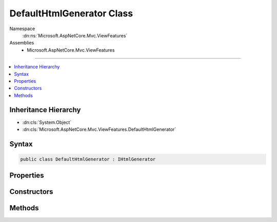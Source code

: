 

DefaultHtmlGenerator Class
==========================





Namespace
    :dn:ns:`Microsoft.AspNetCore.Mvc.ViewFeatures`
Assemblies
    * Microsoft.AspNetCore.Mvc.ViewFeatures

----

.. contents::
   :local:



Inheritance Hierarchy
---------------------


* :dn:cls:`System.Object`
* :dn:cls:`Microsoft.AspNetCore.Mvc.ViewFeatures.DefaultHtmlGenerator`








Syntax
------

.. code-block:: csharp

    public class DefaultHtmlGenerator : IHtmlGenerator








.. dn:class:: Microsoft.AspNetCore.Mvc.ViewFeatures.DefaultHtmlGenerator
    :hidden:

.. dn:class:: Microsoft.AspNetCore.Mvc.ViewFeatures.DefaultHtmlGenerator

Properties
----------

.. dn:class:: Microsoft.AspNetCore.Mvc.ViewFeatures.DefaultHtmlGenerator
    :noindex:
    :hidden:

    
    .. dn:property:: Microsoft.AspNetCore.Mvc.ViewFeatures.DefaultHtmlGenerator.IdAttributeDotReplacement
    
        
        :rtype: System.String
    
        
        .. code-block:: csharp
    
            public string IdAttributeDotReplacement
            {
                get;
            }
    

Constructors
------------

.. dn:class:: Microsoft.AspNetCore.Mvc.ViewFeatures.DefaultHtmlGenerator
    :noindex:
    :hidden:

    
    .. dn:constructor:: Microsoft.AspNetCore.Mvc.ViewFeatures.DefaultHtmlGenerator.DefaultHtmlGenerator(Microsoft.AspNetCore.Antiforgery.IAntiforgery, Microsoft.Extensions.Options.IOptions<Microsoft.AspNetCore.Mvc.MvcViewOptions>, Microsoft.AspNetCore.Mvc.ModelBinding.IModelMetadataProvider, Microsoft.AspNetCore.Mvc.Routing.IUrlHelperFactory, System.Text.Encodings.Web.HtmlEncoder, Microsoft.AspNetCore.Mvc.Internal.ClientValidatorCache)
    
        
    
        
        Initializes a new instance of the :any:`Microsoft.AspNetCore.Mvc.ViewFeatures.DefaultHtmlGenerator` class.
    
        
    
        
        :param antiforgery: The :any:`Microsoft.AspNetCore.Antiforgery.IAntiforgery` instance which is used to generate antiforgery
            tokens.
        
        :type antiforgery: Microsoft.AspNetCore.Antiforgery.IAntiforgery
    
        
        :param optionsAccessor: The accessor for :any:`Microsoft.AspNetCore.Mvc.MvcOptions`\.
        
        :type optionsAccessor: Microsoft.Extensions.Options.IOptions<Microsoft.Extensions.Options.IOptions`1>{Microsoft.AspNetCore.Mvc.MvcViewOptions<Microsoft.AspNetCore.Mvc.MvcViewOptions>}
    
        
        :param metadataProvider: The :any:`Microsoft.AspNetCore.Mvc.ModelBinding.IModelMetadataProvider`\.
        
        :type metadataProvider: Microsoft.AspNetCore.Mvc.ModelBinding.IModelMetadataProvider
    
        
        :param urlHelperFactory: The :any:`Microsoft.AspNetCore.Mvc.Routing.IUrlHelperFactory`\.
        
        :type urlHelperFactory: Microsoft.AspNetCore.Mvc.Routing.IUrlHelperFactory
    
        
        :param htmlEncoder: The :any:`System.Text.Encodings.Web.HtmlEncoder`\.
        
        :type htmlEncoder: System.Text.Encodings.Web.HtmlEncoder
    
        
        :param clientValidatorCache: The :any:`Microsoft.AspNetCore.Mvc.Internal.ClientValidatorCache` that provides
            a list of :any:`Microsoft.AspNetCore.Mvc.ModelBinding.Validation.IClientModelValidator`\s.
        
        :type clientValidatorCache: Microsoft.AspNetCore.Mvc.Internal.ClientValidatorCache
    
        
        .. code-block:: csharp
    
            public DefaultHtmlGenerator(IAntiforgery antiforgery, IOptions<MvcViewOptions> optionsAccessor, IModelMetadataProvider metadataProvider, IUrlHelperFactory urlHelperFactory, HtmlEncoder htmlEncoder, ClientValidatorCache clientValidatorCache)
    

Methods
-------

.. dn:class:: Microsoft.AspNetCore.Mvc.ViewFeatures.DefaultHtmlGenerator
    :noindex:
    :hidden:

    
    .. dn:method:: Microsoft.AspNetCore.Mvc.ViewFeatures.DefaultHtmlGenerator.AddValidationAttributes(Microsoft.AspNetCore.Mvc.Rendering.ViewContext, Microsoft.AspNetCore.Mvc.Rendering.TagBuilder, Microsoft.AspNetCore.Mvc.ViewFeatures.ModelExplorer, System.String)
    
        
    
        
        Adds validation attributes to the <em>tagBuilder</em> if client validation
        is enabled.
    
        
    
        
        :param viewContext: A :any:`Microsoft.AspNetCore.Mvc.Rendering.ViewContext` instance for the current scope.
        
        :type viewContext: Microsoft.AspNetCore.Mvc.Rendering.ViewContext
    
        
        :param tagBuilder: A :any:`Microsoft.AspNetCore.Mvc.Rendering.TagBuilder` instance.
        
        :type tagBuilder: Microsoft.AspNetCore.Mvc.Rendering.TagBuilder
    
        
        :param modelExplorer: The :any:`Microsoft.AspNetCore.Mvc.ViewFeatures.ModelExplorer` for the <em>expression</em>.
        
        :type modelExplorer: Microsoft.AspNetCore.Mvc.ViewFeatures.ModelExplorer
    
        
        :param expression: Expression name, relative to the current model.
        
        :type expression: System.String
    
        
        .. code-block:: csharp
    
            protected virtual void AddValidationAttributes(ViewContext viewContext, TagBuilder tagBuilder, ModelExplorer modelExplorer, string expression)
    
    .. dn:method:: Microsoft.AspNetCore.Mvc.ViewFeatures.DefaultHtmlGenerator.Encode(System.Object)
    
        
    
        
        :type value: System.Object
        :rtype: System.String
    
        
        .. code-block:: csharp
    
            public string Encode(object value)
    
    .. dn:method:: Microsoft.AspNetCore.Mvc.ViewFeatures.DefaultHtmlGenerator.Encode(System.String)
    
        
    
        
        :type value: System.String
        :rtype: System.String
    
        
        .. code-block:: csharp
    
            public string Encode(string value)
    
    .. dn:method:: Microsoft.AspNetCore.Mvc.ViewFeatures.DefaultHtmlGenerator.FormatValue(System.Object, System.String)
    
        
    
        
        :type value: System.Object
    
        
        :type format: System.String
        :rtype: System.String
    
        
        .. code-block:: csharp
    
            public string FormatValue(object value, string format)
    
    .. dn:method:: Microsoft.AspNetCore.Mvc.ViewFeatures.DefaultHtmlGenerator.GenerateActionLink(Microsoft.AspNetCore.Mvc.Rendering.ViewContext, System.String, System.String, System.String, System.String, System.String, System.String, System.Object, System.Object)
    
        
    
        
        :type viewContext: Microsoft.AspNetCore.Mvc.Rendering.ViewContext
    
        
        :type linkText: System.String
    
        
        :type actionName: System.String
    
        
        :type controllerName: System.String
    
        
        :type protocol: System.String
    
        
        :type hostname: System.String
    
        
        :type fragment: System.String
    
        
        :type routeValues: System.Object
    
        
        :type htmlAttributes: System.Object
        :rtype: Microsoft.AspNetCore.Mvc.Rendering.TagBuilder
    
        
        .. code-block:: csharp
    
            public virtual TagBuilder GenerateActionLink(ViewContext viewContext, string linkText, string actionName, string controllerName, string protocol, string hostname, string fragment, object routeValues, object htmlAttributes)
    
    .. dn:method:: Microsoft.AspNetCore.Mvc.ViewFeatures.DefaultHtmlGenerator.GenerateAntiforgery(Microsoft.AspNetCore.Mvc.Rendering.ViewContext)
    
        
    
        
        :type viewContext: Microsoft.AspNetCore.Mvc.Rendering.ViewContext
        :rtype: Microsoft.AspNetCore.Html.IHtmlContent
    
        
        .. code-block:: csharp
    
            public virtual IHtmlContent GenerateAntiforgery(ViewContext viewContext)
    
    .. dn:method:: Microsoft.AspNetCore.Mvc.ViewFeatures.DefaultHtmlGenerator.GenerateCheckBox(Microsoft.AspNetCore.Mvc.Rendering.ViewContext, Microsoft.AspNetCore.Mvc.ViewFeatures.ModelExplorer, System.String, System.Nullable<System.Boolean>, System.Object)
    
        
    
        
        :type viewContext: Microsoft.AspNetCore.Mvc.Rendering.ViewContext
    
        
        :type modelExplorer: Microsoft.AspNetCore.Mvc.ViewFeatures.ModelExplorer
    
        
        :type expression: System.String
    
        
        :type isChecked: System.Nullable<System.Nullable`1>{System.Boolean<System.Boolean>}
    
        
        :type htmlAttributes: System.Object
        :rtype: Microsoft.AspNetCore.Mvc.Rendering.TagBuilder
    
        
        .. code-block:: csharp
    
            public virtual TagBuilder GenerateCheckBox(ViewContext viewContext, ModelExplorer modelExplorer, string expression, bool ? isChecked, object htmlAttributes)
    
    .. dn:method:: Microsoft.AspNetCore.Mvc.ViewFeatures.DefaultHtmlGenerator.GenerateForm(Microsoft.AspNetCore.Mvc.Rendering.ViewContext, System.String, System.String, System.Object, System.String, System.Object)
    
        
    
        
        :type viewContext: Microsoft.AspNetCore.Mvc.Rendering.ViewContext
    
        
        :type actionName: System.String
    
        
        :type controllerName: System.String
    
        
        :type routeValues: System.Object
    
        
        :type method: System.String
    
        
        :type htmlAttributes: System.Object
        :rtype: Microsoft.AspNetCore.Mvc.Rendering.TagBuilder
    
        
        .. code-block:: csharp
    
            public virtual TagBuilder GenerateForm(ViewContext viewContext, string actionName, string controllerName, object routeValues, string method, object htmlAttributes)
    
    .. dn:method:: Microsoft.AspNetCore.Mvc.ViewFeatures.DefaultHtmlGenerator.GenerateFormCore(Microsoft.AspNetCore.Mvc.Rendering.ViewContext, System.String, System.String, System.Object)
    
        
    
        
        Generate a <form> element.
    
        
    
        
        :param viewContext: A :any:`Microsoft.AspNetCore.Mvc.Rendering.ViewContext` instance for the current scope.
        
        :type viewContext: Microsoft.AspNetCore.Mvc.Rendering.ViewContext
    
        
        :param action: The URL where the form-data should be submitted.
        
        :type action: System.String
    
        
        :param method: The HTTP method for processing the form, either GET or POST.
        
        :type method: System.String
    
        
        :param htmlAttributes: 
            An :any:`System.Object` that contains the HTML attributes for the element. Alternatively, an
            :any:`System.Collections.Generic.IDictionary\`2` instance containing the HTML attributes.
        
        :type htmlAttributes: System.Object
        :rtype: Microsoft.AspNetCore.Mvc.Rendering.TagBuilder
        :return: 
            A :any:`Microsoft.AspNetCore.Mvc.Rendering.TagBuilder` instance for the </form> element.
    
        
        .. code-block:: csharp
    
            protected virtual TagBuilder GenerateFormCore(ViewContext viewContext, string action, string method, object htmlAttributes)
    
    .. dn:method:: Microsoft.AspNetCore.Mvc.ViewFeatures.DefaultHtmlGenerator.GenerateGroupsAndOptions(System.String, System.Collections.Generic.IEnumerable<Microsoft.AspNetCore.Mvc.Rendering.SelectListItem>)
    
        
    
        
        :type optionLabel: System.String
    
        
        :type selectList: System.Collections.Generic.IEnumerable<System.Collections.Generic.IEnumerable`1>{Microsoft.AspNetCore.Mvc.Rendering.SelectListItem<Microsoft.AspNetCore.Mvc.Rendering.SelectListItem>}
        :rtype: Microsoft.AspNetCore.Html.IHtmlContent
    
        
        .. code-block:: csharp
    
            public IHtmlContent GenerateGroupsAndOptions(string optionLabel, IEnumerable<SelectListItem> selectList)
    
    .. dn:method:: Microsoft.AspNetCore.Mvc.ViewFeatures.DefaultHtmlGenerator.GenerateHidden(Microsoft.AspNetCore.Mvc.Rendering.ViewContext, Microsoft.AspNetCore.Mvc.ViewFeatures.ModelExplorer, System.String, System.Object, System.Boolean, System.Object)
    
        
    
        
        :type viewContext: Microsoft.AspNetCore.Mvc.Rendering.ViewContext
    
        
        :type modelExplorer: Microsoft.AspNetCore.Mvc.ViewFeatures.ModelExplorer
    
        
        :type expression: System.String
    
        
        :type value: System.Object
    
        
        :type useViewData: System.Boolean
    
        
        :type htmlAttributes: System.Object
        :rtype: Microsoft.AspNetCore.Mvc.Rendering.TagBuilder
    
        
        .. code-block:: csharp
    
            public virtual TagBuilder GenerateHidden(ViewContext viewContext, ModelExplorer modelExplorer, string expression, object value, bool useViewData, object htmlAttributes)
    
    .. dn:method:: Microsoft.AspNetCore.Mvc.ViewFeatures.DefaultHtmlGenerator.GenerateHiddenForCheckbox(Microsoft.AspNetCore.Mvc.Rendering.ViewContext, Microsoft.AspNetCore.Mvc.ViewFeatures.ModelExplorer, System.String)
    
        
    
        
        :type viewContext: Microsoft.AspNetCore.Mvc.Rendering.ViewContext
    
        
        :type modelExplorer: Microsoft.AspNetCore.Mvc.ViewFeatures.ModelExplorer
    
        
        :type expression: System.String
        :rtype: Microsoft.AspNetCore.Mvc.Rendering.TagBuilder
    
        
        .. code-block:: csharp
    
            public virtual TagBuilder GenerateHiddenForCheckbox(ViewContext viewContext, ModelExplorer modelExplorer, string expression)
    
    .. dn:method:: Microsoft.AspNetCore.Mvc.ViewFeatures.DefaultHtmlGenerator.GenerateInput(Microsoft.AspNetCore.Mvc.Rendering.ViewContext, Microsoft.AspNetCore.Mvc.ViewFeatures.InputType, Microsoft.AspNetCore.Mvc.ViewFeatures.ModelExplorer, System.String, System.Object, System.Boolean, System.Boolean, System.Boolean, System.Boolean, System.String, System.Collections.Generic.IDictionary<System.String, System.Object>)
    
        
    
        
        :type viewContext: Microsoft.AspNetCore.Mvc.Rendering.ViewContext
    
        
        :type inputType: Microsoft.AspNetCore.Mvc.ViewFeatures.InputType
    
        
        :type modelExplorer: Microsoft.AspNetCore.Mvc.ViewFeatures.ModelExplorer
    
        
        :type expression: System.String
    
        
        :type value: System.Object
    
        
        :type useViewData: System.Boolean
    
        
        :type isChecked: System.Boolean
    
        
        :type setId: System.Boolean
    
        
        :type isExplicitValue: System.Boolean
    
        
        :type format: System.String
    
        
        :type htmlAttributes: System.Collections.Generic.IDictionary<System.Collections.Generic.IDictionary`2>{System.String<System.String>, System.Object<System.Object>}
        :rtype: Microsoft.AspNetCore.Mvc.Rendering.TagBuilder
    
        
        .. code-block:: csharp
    
            protected virtual TagBuilder GenerateInput(ViewContext viewContext, InputType inputType, ModelExplorer modelExplorer, string expression, object value, bool useViewData, bool isChecked, bool setId, bool isExplicitValue, string format, IDictionary<string, object> htmlAttributes)
    
    .. dn:method:: Microsoft.AspNetCore.Mvc.ViewFeatures.DefaultHtmlGenerator.GenerateLabel(Microsoft.AspNetCore.Mvc.Rendering.ViewContext, Microsoft.AspNetCore.Mvc.ViewFeatures.ModelExplorer, System.String, System.String, System.Object)
    
        
    
        
        :type viewContext: Microsoft.AspNetCore.Mvc.Rendering.ViewContext
    
        
        :type modelExplorer: Microsoft.AspNetCore.Mvc.ViewFeatures.ModelExplorer
    
        
        :type expression: System.String
    
        
        :type labelText: System.String
    
        
        :type htmlAttributes: System.Object
        :rtype: Microsoft.AspNetCore.Mvc.Rendering.TagBuilder
    
        
        .. code-block:: csharp
    
            public virtual TagBuilder GenerateLabel(ViewContext viewContext, ModelExplorer modelExplorer, string expression, string labelText, object htmlAttributes)
    
    .. dn:method:: Microsoft.AspNetCore.Mvc.ViewFeatures.DefaultHtmlGenerator.GenerateLink(System.String, System.String, System.Object)
    
        
    
        
        :type linkText: System.String
    
        
        :type url: System.String
    
        
        :type htmlAttributes: System.Object
        :rtype: Microsoft.AspNetCore.Mvc.Rendering.TagBuilder
    
        
        .. code-block:: csharp
    
            protected virtual TagBuilder GenerateLink(string linkText, string url, object htmlAttributes)
    
    .. dn:method:: Microsoft.AspNetCore.Mvc.ViewFeatures.DefaultHtmlGenerator.GeneratePassword(Microsoft.AspNetCore.Mvc.Rendering.ViewContext, Microsoft.AspNetCore.Mvc.ViewFeatures.ModelExplorer, System.String, System.Object, System.Object)
    
        
    
        
        :type viewContext: Microsoft.AspNetCore.Mvc.Rendering.ViewContext
    
        
        :type modelExplorer: Microsoft.AspNetCore.Mvc.ViewFeatures.ModelExplorer
    
        
        :type expression: System.String
    
        
        :type value: System.Object
    
        
        :type htmlAttributes: System.Object
        :rtype: Microsoft.AspNetCore.Mvc.Rendering.TagBuilder
    
        
        .. code-block:: csharp
    
            public virtual TagBuilder GeneratePassword(ViewContext viewContext, ModelExplorer modelExplorer, string expression, object value, object htmlAttributes)
    
    .. dn:method:: Microsoft.AspNetCore.Mvc.ViewFeatures.DefaultHtmlGenerator.GenerateRadioButton(Microsoft.AspNetCore.Mvc.Rendering.ViewContext, Microsoft.AspNetCore.Mvc.ViewFeatures.ModelExplorer, System.String, System.Object, System.Nullable<System.Boolean>, System.Object)
    
        
    
        
        :type viewContext: Microsoft.AspNetCore.Mvc.Rendering.ViewContext
    
        
        :type modelExplorer: Microsoft.AspNetCore.Mvc.ViewFeatures.ModelExplorer
    
        
        :type expression: System.String
    
        
        :type value: System.Object
    
        
        :type isChecked: System.Nullable<System.Nullable`1>{System.Boolean<System.Boolean>}
    
        
        :type htmlAttributes: System.Object
        :rtype: Microsoft.AspNetCore.Mvc.Rendering.TagBuilder
    
        
        .. code-block:: csharp
    
            public virtual TagBuilder GenerateRadioButton(ViewContext viewContext, ModelExplorer modelExplorer, string expression, object value, bool ? isChecked, object htmlAttributes)
    
    .. dn:method:: Microsoft.AspNetCore.Mvc.ViewFeatures.DefaultHtmlGenerator.GenerateRouteForm(Microsoft.AspNetCore.Mvc.Rendering.ViewContext, System.String, System.Object, System.String, System.Object)
    
        
    
        
        :type viewContext: Microsoft.AspNetCore.Mvc.Rendering.ViewContext
    
        
        :type routeName: System.String
    
        
        :type routeValues: System.Object
    
        
        :type method: System.String
    
        
        :type htmlAttributes: System.Object
        :rtype: Microsoft.AspNetCore.Mvc.Rendering.TagBuilder
    
        
        .. code-block:: csharp
    
            public TagBuilder GenerateRouteForm(ViewContext viewContext, string routeName, object routeValues, string method, object htmlAttributes)
    
    .. dn:method:: Microsoft.AspNetCore.Mvc.ViewFeatures.DefaultHtmlGenerator.GenerateRouteLink(Microsoft.AspNetCore.Mvc.Rendering.ViewContext, System.String, System.String, System.String, System.String, System.String, System.Object, System.Object)
    
        
    
        
        :type viewContext: Microsoft.AspNetCore.Mvc.Rendering.ViewContext
    
        
        :type linkText: System.String
    
        
        :type routeName: System.String
    
        
        :type protocol: System.String
    
        
        :type hostName: System.String
    
        
        :type fragment: System.String
    
        
        :type routeValues: System.Object
    
        
        :type htmlAttributes: System.Object
        :rtype: Microsoft.AspNetCore.Mvc.Rendering.TagBuilder
    
        
        .. code-block:: csharp
    
            public virtual TagBuilder GenerateRouteLink(ViewContext viewContext, string linkText, string routeName, string protocol, string hostName, string fragment, object routeValues, object htmlAttributes)
    
    .. dn:method:: Microsoft.AspNetCore.Mvc.ViewFeatures.DefaultHtmlGenerator.GenerateSelect(Microsoft.AspNetCore.Mvc.Rendering.ViewContext, Microsoft.AspNetCore.Mvc.ViewFeatures.ModelExplorer, System.String, System.String, System.Collections.Generic.IEnumerable<Microsoft.AspNetCore.Mvc.Rendering.SelectListItem>, System.Boolean, System.Object)
    
        
    
        
        :type viewContext: Microsoft.AspNetCore.Mvc.Rendering.ViewContext
    
        
        :type modelExplorer: Microsoft.AspNetCore.Mvc.ViewFeatures.ModelExplorer
    
        
        :type optionLabel: System.String
    
        
        :type expression: System.String
    
        
        :type selectList: System.Collections.Generic.IEnumerable<System.Collections.Generic.IEnumerable`1>{Microsoft.AspNetCore.Mvc.Rendering.SelectListItem<Microsoft.AspNetCore.Mvc.Rendering.SelectListItem>}
    
        
        :type allowMultiple: System.Boolean
    
        
        :type htmlAttributes: System.Object
        :rtype: Microsoft.AspNetCore.Mvc.Rendering.TagBuilder
    
        
        .. code-block:: csharp
    
            public TagBuilder GenerateSelect(ViewContext viewContext, ModelExplorer modelExplorer, string optionLabel, string expression, IEnumerable<SelectListItem> selectList, bool allowMultiple, object htmlAttributes)
    
    .. dn:method:: Microsoft.AspNetCore.Mvc.ViewFeatures.DefaultHtmlGenerator.GenerateSelect(Microsoft.AspNetCore.Mvc.Rendering.ViewContext, Microsoft.AspNetCore.Mvc.ViewFeatures.ModelExplorer, System.String, System.String, System.Collections.Generic.IEnumerable<Microsoft.AspNetCore.Mvc.Rendering.SelectListItem>, System.Collections.Generic.ICollection<System.String>, System.Boolean, System.Object)
    
        
    
        
        :type viewContext: Microsoft.AspNetCore.Mvc.Rendering.ViewContext
    
        
        :type modelExplorer: Microsoft.AspNetCore.Mvc.ViewFeatures.ModelExplorer
    
        
        :type optionLabel: System.String
    
        
        :type expression: System.String
    
        
        :type selectList: System.Collections.Generic.IEnumerable<System.Collections.Generic.IEnumerable`1>{Microsoft.AspNetCore.Mvc.Rendering.SelectListItem<Microsoft.AspNetCore.Mvc.Rendering.SelectListItem>}
    
        
        :type currentValues: System.Collections.Generic.ICollection<System.Collections.Generic.ICollection`1>{System.String<System.String>}
    
        
        :type allowMultiple: System.Boolean
    
        
        :type htmlAttributes: System.Object
        :rtype: Microsoft.AspNetCore.Mvc.Rendering.TagBuilder
    
        
        .. code-block:: csharp
    
            public virtual TagBuilder GenerateSelect(ViewContext viewContext, ModelExplorer modelExplorer, string optionLabel, string expression, IEnumerable<SelectListItem> selectList, ICollection<string> currentValues, bool allowMultiple, object htmlAttributes)
    
    .. dn:method:: Microsoft.AspNetCore.Mvc.ViewFeatures.DefaultHtmlGenerator.GenerateTextArea(Microsoft.AspNetCore.Mvc.Rendering.ViewContext, Microsoft.AspNetCore.Mvc.ViewFeatures.ModelExplorer, System.String, System.Int32, System.Int32, System.Object)
    
        
    
        
        :type viewContext: Microsoft.AspNetCore.Mvc.Rendering.ViewContext
    
        
        :type modelExplorer: Microsoft.AspNetCore.Mvc.ViewFeatures.ModelExplorer
    
        
        :type expression: System.String
    
        
        :type rows: System.Int32
    
        
        :type columns: System.Int32
    
        
        :type htmlAttributes: System.Object
        :rtype: Microsoft.AspNetCore.Mvc.Rendering.TagBuilder
    
        
        .. code-block:: csharp
    
            public virtual TagBuilder GenerateTextArea(ViewContext viewContext, ModelExplorer modelExplorer, string expression, int rows, int columns, object htmlAttributes)
    
    .. dn:method:: Microsoft.AspNetCore.Mvc.ViewFeatures.DefaultHtmlGenerator.GenerateTextBox(Microsoft.AspNetCore.Mvc.Rendering.ViewContext, Microsoft.AspNetCore.Mvc.ViewFeatures.ModelExplorer, System.String, System.Object, System.String, System.Object)
    
        
    
        
        :type viewContext: Microsoft.AspNetCore.Mvc.Rendering.ViewContext
    
        
        :type modelExplorer: Microsoft.AspNetCore.Mvc.ViewFeatures.ModelExplorer
    
        
        :type expression: System.String
    
        
        :type value: System.Object
    
        
        :type format: System.String
    
        
        :type htmlAttributes: System.Object
        :rtype: Microsoft.AspNetCore.Mvc.Rendering.TagBuilder
    
        
        .. code-block:: csharp
    
            public virtual TagBuilder GenerateTextBox(ViewContext viewContext, ModelExplorer modelExplorer, string expression, object value, string format, object htmlAttributes)
    
    .. dn:method:: Microsoft.AspNetCore.Mvc.ViewFeatures.DefaultHtmlGenerator.GenerateValidationMessage(Microsoft.AspNetCore.Mvc.Rendering.ViewContext, Microsoft.AspNetCore.Mvc.ViewFeatures.ModelExplorer, System.String, System.String, System.String, System.Object)
    
        
    
        
        :type viewContext: Microsoft.AspNetCore.Mvc.Rendering.ViewContext
    
        
        :type modelExplorer: Microsoft.AspNetCore.Mvc.ViewFeatures.ModelExplorer
    
        
        :type expression: System.String
    
        
        :type message: System.String
    
        
        :type tag: System.String
    
        
        :type htmlAttributes: System.Object
        :rtype: Microsoft.AspNetCore.Mvc.Rendering.TagBuilder
    
        
        .. code-block:: csharp
    
            public virtual TagBuilder GenerateValidationMessage(ViewContext viewContext, ModelExplorer modelExplorer, string expression, string message, string tag, object htmlAttributes)
    
    .. dn:method:: Microsoft.AspNetCore.Mvc.ViewFeatures.DefaultHtmlGenerator.GenerateValidationSummary(Microsoft.AspNetCore.Mvc.Rendering.ViewContext, System.Boolean, System.String, System.String, System.Object)
    
        
    
        
        :type viewContext: Microsoft.AspNetCore.Mvc.Rendering.ViewContext
    
        
        :type excludePropertyErrors: System.Boolean
    
        
        :type message: System.String
    
        
        :type headerTag: System.String
    
        
        :type htmlAttributes: System.Object
        :rtype: Microsoft.AspNetCore.Mvc.Rendering.TagBuilder
    
        
        .. code-block:: csharp
    
            public virtual TagBuilder GenerateValidationSummary(ViewContext viewContext, bool excludePropertyErrors, string message, string headerTag, object htmlAttributes)
    
    .. dn:method:: Microsoft.AspNetCore.Mvc.ViewFeatures.DefaultHtmlGenerator.GetCurrentValues(Microsoft.AspNetCore.Mvc.Rendering.ViewContext, Microsoft.AspNetCore.Mvc.ViewFeatures.ModelExplorer, System.String, System.Boolean)
    
        
    
        
        :type viewContext: Microsoft.AspNetCore.Mvc.Rendering.ViewContext
    
        
        :type modelExplorer: Microsoft.AspNetCore.Mvc.ViewFeatures.ModelExplorer
    
        
        :type expression: System.String
    
        
        :type allowMultiple: System.Boolean
        :rtype: System.Collections.Generic.ICollection<System.Collections.Generic.ICollection`1>{System.String<System.String>}
    
        
        .. code-block:: csharp
    
            public virtual ICollection<string> GetCurrentValues(ViewContext viewContext, ModelExplorer modelExplorer, string expression, bool allowMultiple)
    

